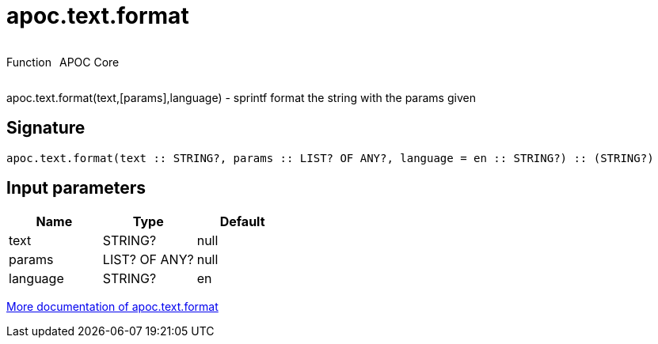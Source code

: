 ////
This file is generated by DocsTest, so don't change it!
////

= apoc.text.format
:description: This section contains reference documentation for the apoc.text.format function.



++++
<div style='display:flex'>
<div class='paragraph type function'><p>Function</p></div>
<div class='paragraph release core' style='margin-left:10px;'><p>APOC Core</p></div>
</div>
++++

apoc.text.format(text,[params],language) - sprintf format the string with the params given

== Signature

[source]
----
apoc.text.format(text :: STRING?, params :: LIST? OF ANY?, language = en :: STRING?) :: (STRING?)
----

== Input parameters
[.procedures, opts=header]
|===
| Name | Type | Default 
|text|STRING?|null
|params|LIST? OF ANY?|null
|language|STRING?|en
|===

xref::misc/text-functions.adoc[More documentation of apoc.text.format,role=more information]

